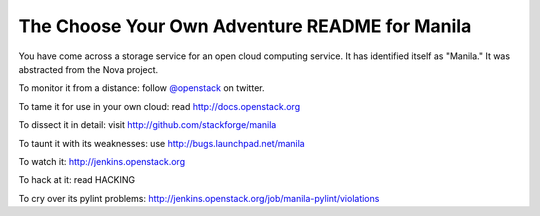The Choose Your Own Adventure README for Manila
===============================================

You have come across a storage service for an open cloud computing service.
It has identified itself as "Manila."   It was abstracted from the Nova project.

To monitor it from a distance: follow `@openstack <http://twitter.com/openstack>`_ on twitter.

To tame it for use in your own cloud: read http://docs.openstack.org

To dissect it in detail: visit http://github.com/stackforge/manila

To taunt it with its weaknesses: use http://bugs.launchpad.net/manila

To watch it: http://jenkins.openstack.org

To hack at it: read HACKING

To cry over its pylint problems: http://jenkins.openstack.org/job/manila-pylint/violations
